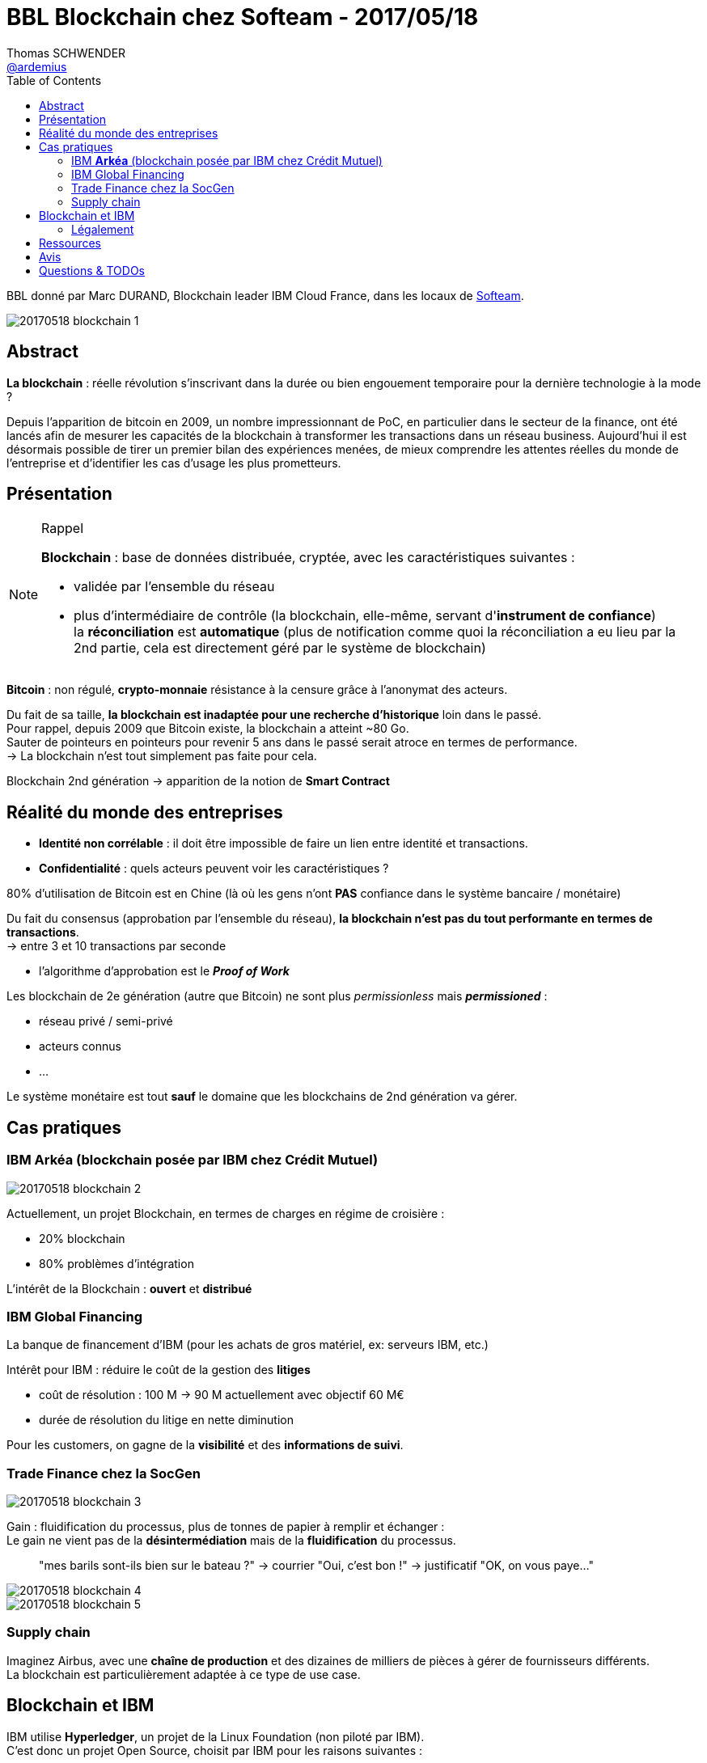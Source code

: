 = BBL Blockchain chez Softeam - 2017/05/18
Thomas SCHWENDER <https://github.com/ardemius[@ardemius]>
:icons: font
:imagesdir: images
:source-highlighter: highlightjs
// Next 2 ones are to handle line breaks in some particular elements (list, footnotes, etc.)
:lb: pass:[<br> +]
:sb: pass:[<br>]
// check https://github.com/Ardemius/personal-wiki/wiki/AsciiDoctor-tips for tips on table of content in GitHub
:toc: macro

toc::[]

BBL donné par Marc DURAND, Blockchain leader IBM Cloud France, dans les locaux de http://www.softeam.fr/[Softeam].

image::20170518_blockchain-1.jpg[]

== Abstract

*La blockchain* : réelle révolution s’inscrivant dans la durée ou bien engouement temporaire pour la dernière technologie à la mode ?

Depuis l’apparition de bitcoin en 2009, un nombre impressionnant de PoC, en particulier dans le secteur de la finance, ont été lancés afin de mesurer les capacités de la blockchain à transformer les transactions dans un réseau business. Aujourd’hui il est désormais possible de tirer un premier bilan des expériences menées, de mieux comprendre les attentes réelles du monde de l’entreprise et d’identifier les cas d’usage les plus prometteurs.

== Présentation

[NOTE]
.Rappel
====
*Blockchain* : base de données distribuée, cryptée, avec les caractéristiques suivantes :

	* validée par l'ensemble du réseau
	* plus d'intermédiaire de contrôle (la blockchain, elle-même, servant d'*instrument de confiance*) +
	la *réconciliation* est *automatique* (plus de notification comme quoi la réconciliation a eu lieu par la 2nd partie, cela est directement géré par le système de blockchain)
====

*Bitcoin* : non régulé, *crypto-monnaie* résistance à la censure grâce à l'anonymat des acteurs.

Du fait de sa taille, *la blockchain est inadaptée pour une recherche d'historique* loin dans le passé. +
Pour rappel, depuis 2009 que Bitcoin existe, la blockchain a atteint ~80 Go. +
Sauter de pointeurs en pointeurs pour revenir 5 ans dans le passé serait atroce en termes de performance. +
-> La blockchain n'est tout simplement pas faite pour cela.

Blockchain 2nd génération -> apparition de la notion de *Smart Contract*

== Réalité du monde des entreprises

* *Identité non corrélable* : il doit être impossible de faire un lien entre identité et transactions.
* *Confidentialité* : quels acteurs peuvent voir les caractéristiques ?

80% d'utilisation de Bitcoin est en Chine (là où les gens n'ont *PAS* confiance dans le système bancaire / monétaire)

Du fait du consensus (approbation par l'ensemble du réseau), *la blockchain n'est pas du tout performante en termes de transactions*. +
-> entre 3 et 10 transactions par seconde

	* l'algorithme d'approbation est le *_Proof of Work_*

Les blockchain de 2e génération (autre que Bitcoin) ne sont plus _permissionless_ mais *_permissioned_* :

	* réseau privé / semi-privé
	* acteurs connus 
	* ...

Le système monétaire est tout *sauf* le domaine que les blockchains de 2nd génération va gérer.

== Cas pratiques

=== IBM *Arkéa* (blockchain posée par IBM chez Crédit Mutuel)

image::20170518_blockchain-2.jpg[]

Actuellement, un projet Blockchain, en termes de charges en régime de croisière :

	* 20% blockchain
	* 80% problèmes d'intégration

L'intérêt de la Blockchain : *ouvert* et *distribué*

=== IBM Global Financing

La banque de financement d'IBM (pour les achats de gros matériel, ex: serveurs IBM, etc.)

Intérêt pour IBM : réduire le coût de la gestion des *litiges*

	* coût de résolution : 100 M -> 90 M actuellement avec objectif 60 M€
	* durée de résolution du litige en nette diminution

Pour les customers, on gagne de la *visibilité* et des *informations de suivi*.

=== Trade Finance chez la SocGen

image::20170518_blockchain-3.jpg[]

Gain : fluidification du processus, plus de tonnes de papier à remplir et échanger : +
Le gain ne vient pas de la *désintermédiation* mais de la *fluidification* du processus.
____
"mes barils sont-ils bien sur le bateau ?" -> courrier "Oui, c'est bon !" -> justificatif "OK, on vous paye..."
____

image::20170518_blockchain-4.jpg[]

image::20170518_blockchain-5.jpg[]

=== Supply chain

Imaginez Airbus, avec une *chaîne de production* et des dizaines de milliers de pièces à gérer de fournisseurs différents. +
La blockchain est particulièrement adaptée à ce type de use case.

== Blockchain et IBM

IBM utilise *Hyperledger*, un projet de la Linux Foundation (non piloté par IBM). +
C'est donc un projet Open Source, choisit par IBM pour les raisons suivantes :

	* *Open Gouvernance* : steering commitee (tournant)
	* *Scalability*
	* *Security* : un des points essentiel suivi par IBM

image::20170518_blockchain-6.jpg[]

=== Légalement

Très très très compliqué : le code étant la loi, si le code est "mauvais", la loi peut dès lors permettre des excès qui deviennent de ce fait *légaux*.

C'est un point critique, raison pour laquelle on reste principalement sur du *BtoB* actuellement sur la Blockchain.

== Ressources

== Avis

Marc a de la bouteille, et maîtrise vraiment son sujet.

== Questions & TODOs

* TODO : récupérer les slides (et plus particulièrement celui sur la comparaison permissionless / permissioned)

